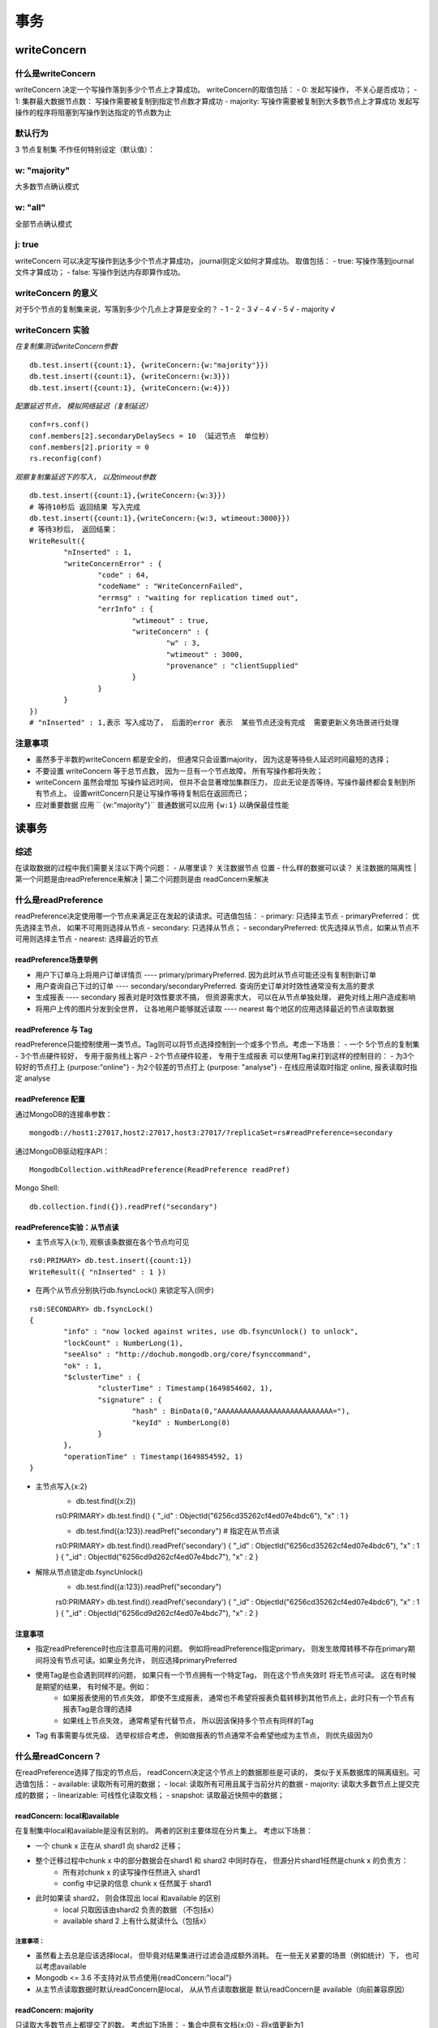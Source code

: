===================
事务
===================


writeConcern
=================

什么是writeConcern
----------------------

writeConcern 决定一个写操作落到多少个节点上才算成功。
writeConcern的取值包括：
- 0: 发起写操作， 不关心是否成功；
- 1: 集群最大数据节点数： 写操作需要被复制到指定节点数才算成功
- majority: 写操作需要被复制到大多数节点上才算成功
发起写操作的程序将阻塞到写操作到达指定的节点数为止

默认行为
-----------

3 节点复制集 不作任何特别设定（默认值）：

 .. image:: ../_static/mongodb/img/img_66.png
    :align: center

w: "majority"
--------------------

大多数节点确认模式

 .. image:: ../_static/mongodb/img/img_67.png
    :align: center

w: "all"
---------------------

全部节点确认模式

 .. image:: ../_static/mongodb/img/img_68.png
    :align: center

j: true
----------------

writeConcern 可以决定写操作到达多少个节点才算成功， journal则定义如何才算成功。
取值包括：
- true: 写操作落到journal文件才算成功；
- false: 写操作到达内存即算作成功。

writeConcern 的意义
-------------------------

对于5个节点的复制集来说，写落到多少个几点上才算是安全的？
- 1
- 2
- 3  √
- 4  √
- 5  √
- majority  √

writeConcern 实验
----------------------

*在复制集测试writeConcern参数*
::

    db.test.insert({count:1}, {writeConcern:{w:"majority"}})
    db.test.insert({count:1}, {writeConcern:{w:3}})
    db.test.insert({count:1}, {writeConcern:{w:4}})

*配置延迟节点， 模拟网络延迟（复制延迟）*
::

    conf=rs.conf()
    conf.members[2].secondaryDelaySecs = 10 （延迟节点  单位秒）
    conf.members[2].priority = 0
    rs.reconfig(conf)

*观察复制集延迟下的写入， 以及timeout参数*
::

    db.test.insert({count:1},{writeConcern:{w:3}})
    # 等待10秒后 返回结果 写入完成
    db.test.insert({count:1},{writeConcern:{w:3, wtimeout:3000}})
    # 等待3秒后， 返回结果：
    WriteResult({
            "nInserted" : 1,
            "writeConcernError" : {
                    "code" : 64,
                    "codeName" : "WriteConcernFailed",
                    "errmsg" : "waiting for replication timed out",
                    "errInfo" : {
                            "wtimeout" : true,
                            "writeConcern" : {
                                    "w" : 3,
                                    "wtimeout" : 3000,
                                    "provenance" : "clientSupplied"
                            }
                    }
            }
    })
    # "nInserted" : 1,表示 写入成功了， 后面的error 表示  某些节点还没有完成  需要更新义务场景进行处理

注意事项
-----------------

- 虽然多于半数的writeConcern 都是安全的， 但通常只会设置majority， 因为这是等待些人延迟时间最短的选择；
- 不要设置 writeConcern 等于总节点数， 因为一旦有一个节点故障， 所有写操作都将失败；
- writeConcern 虽然会增加 写操作延迟时间， 但并不会显著增加集群压力， 应此无论是否等待，写操作最终都会复制到所有节点上。 设置writConcern只是让写操作等待复制后在返回而已；
- 应对重要数据 应用 `` {w:"majority"}`` 普通数据可以应用 ``{w:1}`` 以确保最佳性能


读事务
===============

综述
-------------

在读取数据的过程中我们需要关注以下两个问题：
- 从哪里读？ 关注数据节点 位置
- 什么样的数据可以读？ 关注数据的隔离性
| 第一个问题是由readPreference来解决
| 第二个问题则是由 readConcern来解决


什么是readPreference
---------------------------

readPreference决定使用哪一个节点来满足正在发起的读请求。可选值包括：
- primary: 只选择主节点
- primaryPreferred： 优先选择主节点， 如果不可用则选择从节点
- secondary: 只选择从节点；
- secondaryPreferred: 优先选择从节点，如果从节点不可用则选择主节点
- nearest: 选择最近的节点

readPreference场景举例
^^^^^^^^^^^^^^^^^^^^^^^^^^^^^^^^^^^

- 用户下订单马上将用户订单详情页 ---- primary/primaryPreferred. 因为此时从节点可能还没有复制到新订单
- 用户查询自己下过的订单 ---- secondary/secondaryPreferred. 查询历史订单对时效性通常没有太高的要求
- 生成报表 ---- secondary 报表对是时效性要求不搞， 但资源需求大， 可以在从节点单独处理， 避免对线上用户造成影响
- 将用户上传的图片分发到全世界， 让各地用户能够就近读取 ---- nearest  每个地区的应用选择最近的节点读取数据


readPreference 与 Tag
^^^^^^^^^^^^^^^^^^^^^^^^^^^^^^^^^^^

readPreference只能控制使用一类节点。Tag则可以将节点选择控制到一个或多个节点。考虑一下场景：
- 一个  5个节点的复制集
- 3个节点硬件较好， 专用于服务线上客户
- 2个节点硬件较差， 专用于生成报表
可以使用Tag来打到这样的控制目的：
- 为3个较好的节点打上 {purpose:"online"}
- 为2个较差的节点打上 {purpose: "analyse"}
- 在线应用读取时指定 online, 报表读取时指定 analyse


readPreference 配置
^^^^^^^^^^^^^^^^^^^^^^^^^^^^^^^^^^^

通过MongoDB的连接串参数：
::

    mongodb://host1:27017,host2:27017,host3:27017/?replicaSet=rs#readPreference=secondary


通过MongoDB驱动程序API：
::

    MongodbCollection.withReadPreference(ReadPreference readPref)

Mongo Shell:
::

    db.collection.find({}).readPref("secondary")

readPreference实验：从节点读
^^^^^^^^^^^^^^^^^^^^^^^^^^^^^^^^^^^
- 主节点写入{x:1}, 观察该条数据在各个节点均可见
::

    rs0:PRIMARY> db.test.insert({count:1})
    WriteResult({ "nInserted" : 1 })

- 在两个从节点分别执行db.fsyncLock() 来锁定写入(同步)
::

    rs0:SECONDARY> db.fsyncLock()
    {
            "info" : "now locked against writes, use db.fsyncUnlock() to unlock",
            "lockCount" : NumberLong(1),
            "seeAlso" : "http://dochub.mongodb.org/core/fsynccommand",
            "ok" : 1,
            "$clusterTime" : {
                    "clusterTime" : Timestamp(1649854602, 1),
                    "signature" : {
                            "hash" : BinData(0,"AAAAAAAAAAAAAAAAAAAAAAAAAAA="),
                            "keyId" : NumberLong(0)
                    }
            },
            "operationTime" : Timestamp(1649854592, 1)
    }

- 主节点写入{x:2}
    - db.test.find({x:2})
    rs0:PRIMARY> db.test.find()
    { "_id" : ObjectId("6256cd35262cf4ed07e4bdc6"), "x" : 1 }

    - db.test.find({a:123}).readPref("secondary")  # 指定在从节点读
    rs0:PRIMARY> db.test.find().readPref('secondary')
    { "_id" : ObjectId("6256cd35262cf4ed07e4bdc6"), "x" : 1 }
    { "_id" : ObjectId("6256cd9d262cf4ed07e4bdc7"), "x" : 2 }

- 解除从节点锁定db.fsyncUnlock()
    - db.test.find({a:123}).readPref("secondary")
    rs0:PRIMARY> db.test.find().readPref('secondary')
    { "_id" : ObjectId("6256cd35262cf4ed07e4bdc6"), "x" : 1 }
    { "_id" : ObjectId("6256cd9d262cf4ed07e4bdc7"), "x" : 2 }

注意事项
^^^^^^^^^^^^^^^^^^^^^^^^^^^^^^^^^^^

- 指定readPreference时也应注意高可用的问题。 例如将readPreference指定primary， 则发生故障转移不存在primary期间将没有节点可读。如果业务允许， 则应选择primaryPreferred
- 使用Tag是也会遇到同样的问题， 如果只有一个节点拥有一个特定Tag， 则在这个节点失效时 将无节点可读。 这在有时候是期望的结果， 有时候不是。例如：
    - 如果报表使用的节点失效， 即使不生成报表， 通常也不希望将报表负载转移到其他节点上，此时只有一个节点有报表Tag是合理的选择
    - 如果线上节点失效， 通常希望有代替节点， 所以因该保持多个节点有同样的Tag
- Tag 有事需要与优先级、 选举权综合考虑， 例如做报表的节点通常不会希望他成为主节点， 则优先级因为0


什么是readConcern？
-----------------------------

在readPreference选择了指定的节点后， readConcern决定这个节点上的数据那些是可读的， 类似于关系数据库的隔离级别。可选值包括：
- available: 读取所有可用的数据；
- local: 读取所有可用且属于当前分片的数据
- majority: 读取大多数节点上提交完成的数据；
- linearizable: 可线性化读取文档；
- snapshot: 读取最近快照中的数据；

readConcern: local和available
^^^^^^^^^^^^^^^^^^^^^^^^^^^^^^^^^^^^^^

在复制集中local和available是没有区别的。 两者的区别主要体现在分片集上。 考虑以下场景：

- 一个 chunk x 正在从 shard1 向 shard2 迁移；
- 整个迁移过程中chunk x 中的部分数据会在shard1 和 shard2 中同时存在， 但源分片shard1任然是chunk x 的负责方：
    - 所有对chunk x 的读写操作任然进入 shard1
    - config 中记录的信息 chunk x 任然属于 shard1
- 此时如果读 shard2， 则会体现出 local 和available 的区别
    - local  只取因该由shard2 负责的数据 （不包括x）
    - available  shard 2 上有什么就读什么（包括x）

 .. image:: ../_static/mongodb/img/img_69.png
    :align: center

注意事项：
"""""""""""""""""""

- 虽然看上去总是应该选择local， 但毕竟对结果集进行过滤会造成额外消耗。 在一些无关紧要的场景（例如统计）下， 也可以考虑available
- Mongodb <= 3.6 不支持对从节点使用{readConcern:"local"}
- 从主节点读取数据时默认readConcern是local， 从从节点读取数据是 默认readConcern是 available（向前兼容原因）

readConcern: majority
^^^^^^^^^^^^^^^^^^^^^^^^^^^^^^^^^

只读取大多数节点上都提交了的数。 考虑如下场景：
- 集合中原有文档{x:0}
- 将x值更新为1

 .. image:: ../_static/mongodb/img/img_70.png
    :align: center

如果在各节点上应用{readConcern: majority}来读取数据：

 .. image:: ../_static/mongodb/img/img_71.png
    :align: center

readConcern: majority 的实现方式
""""""""""""""""""""""""""""""""""""""""""

考虑t3时刻的Secondary1， 此时：
- 对于要去 majority的读操作， 他将返回x = 0
- 对应不要去majority的读操作， 他将返回x = 1

 .. image:: ../_static/mongodb/img/img_72.png
    :align: center

| 如何实现？
| 节点上维护多个x版本， MVCC机制 MongoDB通过维护多个快照来链接不同的版本：
- 每个被大多数节点确认过的版本都将是一个快照
- 快照持续到没有人使用为止才被删除

实验： readConcern: 'majority' vs 'local'
^^^^^^^^^^^^^^^^^^^^^^^^^^^^^^^^^^^^^^^^^^^^^^^^^^^^

- 安装3节点复制集
- 注意配置文件内server参数 enableMajorityReadConcern
- 将复制集中的两个从节点使用db.fsyncLock()锁住写入（模拟同步延迟）

readConcern 验证
"""""""""""""""""""""""

- db.test.insert({a:1})
- db.test.find().readConcern('local')
- db.test.find()/readConcern('majority')
- 在某一个从节点上执行db.fsyncUnlock()
- 结论：
    - 使用local参数， 则可以直接查询到写入数据
    - 使用majority， 只能查询到已经被多数节点确认过的数据
    - update 与 remove 与上同理。

readConcern: majority 与 脏读
^^^^^^^^^^^^^^^^^^^^^^^^^^^^^^^^^^^^^^

MongoDB中的回滚：
- 写操作打到大多数节点之前都是不安全的， 一旦主节点崩溃， 而从节点还没复制到该次操作，刚才的写操作就丢失了
- 把一次写操作视为一个事务， 从事务的角度， 可以任务事务被回滚了
| 所以从分布式系统的角度来看， 事务的提交被提升到了分布式集群的多个节点级别的“提交” ， 而不再是单个节点上的“提交”
| 在可能发生回滚的前提下考虑脏读问题：
- 如果在一次写操作打到大多数节点前读取了这个写操作， 然后因为系统故障该操作回滚了， 则发生了脏读问题
使用{readConcern:"majority"}可以有效避免脏读

readConcern: 如何实现安全的读写分离
^^^^^^^^^^^^^^^^^^^^^^^^^^^^^^^^^^^^^^^^^^^^^^

考虑如下场景：
::

    向主节点写入一条数据
    立刻从主节点读取这条数据

如何保证自己能够读到刚刚写入的数据？

下述方式可能读不到刚写入的订单：
::

    db.orders.insert({oid:101, sku:"kite", q:1})
    db.orders.find({oid:101}).readPref('secondary')

使用writeConcern + readConcern majority 来解决:
::

     db.orders.insert({oid:101, sku:"kite", q:1}, {writeConcern:{w:"majority"}})
     db.orders.find({oid:101}).readPref('secondary').readConcern("majority")

小测试
"""""""""""""""""""""""""

| readConcern 主要关注读的隔离性， ACID中的Isolation， 但是是分布式数据库里面特有的概念
| readConcern: majority对应于事务中隔离级别中的哪一级？

- Read Uncommitted
- Read Committed  √
- Repeatable Read
- Seriazable

readConcern: linearizable
^^^^^^^^^^^^^^^^^^^^^^^^^^^^^^^^^^^^^^
只读取大多数节点确认过的数据。 和 majority最大差别是保证绝对的操作线性顺序 - 在写操作自然时间后面的发生的读， 一定可以读到之前的写：
- 只对读取单个文档时有效
- 可能导致非常慢的读， 因此总是建议配合使用maxTimeMS

 .. image:: ../_static/mongodb/img/img_73.png
    :align: center

readConcern: snapshot
^^^^^^^^^^^^^^^^^^^^^^^^^^^^^^^^^^^^^^

{readConcern:'snapshot'} 只在多文档事务中生效， 讲一个事务的readConcern设置为snapshot ， 保证在事务中的读：
- 不出现脏读
- 不出现不可重复读
- 不出现幻读

 因为所有的读都将使用同一个快照， 直到事务提交为止 该快照才被释放

